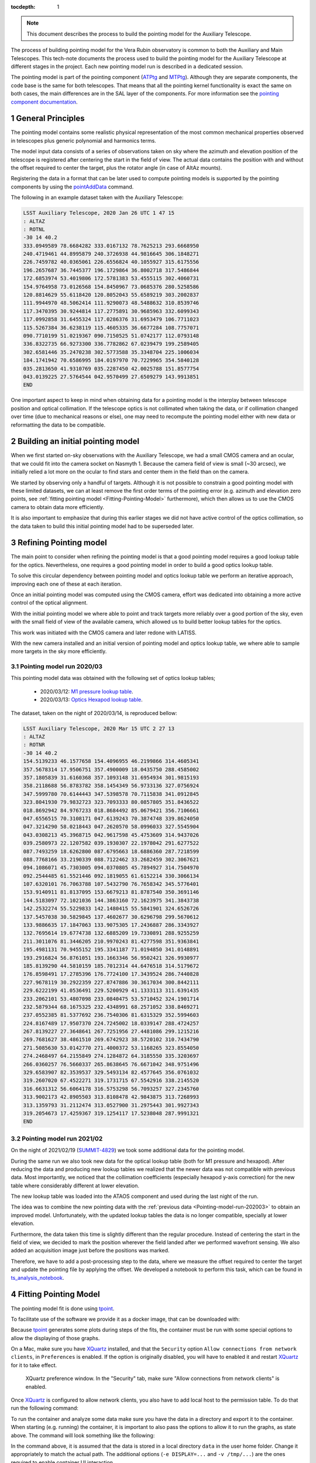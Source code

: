 :tocdepth: 1

.. Please do not modify tocdepth; will be fixed when a new Sphinx theme is shipped.

.. sectnum::

.. note::

   This document describes the process to build the pointing model for the Auxiliary Telescope.

.. Add content here.
.. Do not include the document title (it's automatically added from metadata.yaml).

The process of building pointing model for the Vera Rubin observatory is common to both the Auxiliary and Main Telescopes.
This tech-note documents the process used to build the pointing model for the Auxiliary Telescope at different stages in the project.
Each new pointing model run is described in a dedicated session.

The pointing model is part of the pointing component (`ATPtg`_ and `MTPtg`_).
Although they are separate components, the code base is the same for both telescopes.
That means that all the pointing kernel functionality is exact the same on both cases, the main differences are in the SAL layer of the components.
For more information see the `pointing component documentation`_.

.. _ATPtg: https://ts-xml.lsst.io/sal_interfaces/ATPtg.html
.. _MTPtg: https://ts-xml.lsst.io/sal_interfaces/MTPtg.html
.. _pointing component documentation: https://ts-pointing-common.lsst.io

.. _General-Principles:

General Principles
==================

The pointing model contains some realistic physical representation of the most common mechanical properties observed in telescopes plus generic polynomial and harmonics terms.

The model input data consists of a series of observations taken on sky where the azimuth and elevation position of the telescope is registered after centering the start in the field of view.
The actual data contains the position with and without the offset required to center the target, plus the rotator angle (in case of AltAz mounts).

Registering the data in a format that can be later used to compute pointing models is supported by the pointing components by using the `pointAddData`_ command.

.. _pointAddData: https://ts-xml.lsst.io/sal_interfaces/ATPtg.html#pointadddata

The following in an example dataset taken with the Auxiliary Telescope:

.. code-block:: text

  LSST Auxiliary Telescope, 2020 Jan 26 UTC 1 47 15
  : ALTAZ
  : ROTNL
  -30 14 40.2
  333.0949589 78.6684282 333.0167132 78.7625213 293.6668950
  240.4719461 44.8995879 240.3726938 44.9816645 306.1848271
  226.7459782 40.0365061 226.6556824 40.1055927 315.6175556
  196.2657687 36.7445377 196.1729864 36.8002718 317.5486844
  172.6853974 53.4019806 172.5781383 53.4555115 302.4060731
  154.9764958 73.0126568 154.8450967 73.0685376 280.5258586
  120.8814629 55.6118420 120.8052043 55.6589219 303.2002837
  111.9944970 48.5062414 111.9290073 48.5488632 310.8539746
  117.3470395 30.9244814 117.2775891 30.9685963 332.6099343
  117.0992858 31.6455324 117.0286376 31.6953479 106.7711023
  115.5267384 36.6238119 115.4605335 36.6677284 108.7757071
  090.7710199 51.0219367 090.7150525 51.0742177 112.0793148
  336.8322735 66.9273300 336.7782862 67.0239479 199.2589405
  302.6581446 35.2470238 302.5773588 35.3348704 225.1006034
  184.1741942 70.6586995 184.0197970 70.7229965 354.5840128
  035.2813650 41.9310769 035.2287450 42.0025788 151.8577754
  043.0139225 27.5764544 042.9570499 27.6509279 143.9913851
  END

One important aspect to keep in mind when obtaining data for a pointing model is the interplay between telescope position and optical collimation.
If the telescope optics is not collimated when taking the data, or if collimation changed over time (due to mechanical reasons or else), one may need to recompute the pointing model either with new data or reformatting the data to be compatible.

.. _Building-an-initial-pointing-model:

Building an initial pointing model
==================================

When we first started on-sky observations with the Auxiliary Telescope, we had a small CMOS camera and an ocular, that we could fit into the camera socket on Nasmyth 1.
Because the camera field of view is small (~30 arcsec), we initially relied a lot more on the ocular to find stars and center them in the field than on the camera.

We started by observing only a handful of targets.
Although it is not possible to constrain a good pointing model with these limited datasets, we can at least remove the first order terms of the pointing error (e.g. azimuth and elevation zero points, see :ref:`fitting pointing model <Fitting-Pointing-Model>` furthermore), which then allows us to use the CMOS camera to obtain data more efficiently.

It is also important to emphasize that during this earlier stages we did not have active control of the optics collimation, so the data taken to build this initial pointing model had to be superseded later.

.. _Refining-Pointing-model:

Refining Pointing model
=======================

The main point to consider when refining the pointing model is that a good pointing model requires a good lookup table for the optics.
Nevertheless, one requires a good pointing model in order to build a good optics lookup table.

To solve this circular dependency between pointing model and optics lookup table we perform an iterative approach, improving each one of these at each iteration.

Once an initial pointing model was computed using the CMOS camera, effort was dedicated into obtaining a more active control of the optical alignment.

With the initial pointing model we where able to point and track targets more reliably over a good portion of the sky, even with the small field of view of the available camera, which allowed us to build better lookup tables for the optics.

This work was initiated with the CMOS camera and later redone with LATISS.

With the new camera installed and an initial version of pointing model and optics lookup table, we where able to sample more targets in the sky more efficiently.

.. _Pointing-model-run-202003:

Pointing model run 2020/03
--------------------------

This pointing model data was obtained with the following set of optics lookup tables;

  - 2020/03/12: `M1 pressure lookup table`_.
  - 2020/03/13: `Optics Hexapod lookup table`_.

.. _M1 pressure lookup table: https://tstn-012.lsst.io
.. _Optics Hexapod lookup table: https://tstn-013.lsst.io

The dataset, taken on the night of 2020/03/14, is reproduced bellow:

.. code-block:: text

  LSST Auxiliary Telescope, 2020 Mar 15 UTC 2 27 13
  : ALTAZ
  : ROTNR
  -30 14 40.2
  154.5139233 46.1577658 154.4096955 46.2199866 314.4605341
  357.5678314 17.9506751 357.4900009 18.0435750 288.4585002
  357.1805839 31.6160368 357.1093148 31.6954934 301.9815193
  358.2118688 56.8783782 358.1454349 56.9733136 327.0756924
  347.5999780 70.6144443 347.5398578 70.7115838 341.0912845
  323.8041930 79.9832723 323.7093333 80.0857805 351.8436522
  018.8692942 84.9767233 018.8684492 85.0679421 356.7106661
  047.6556515 70.3108171 047.6139243 70.3874748 339.8624050
  047.3214290 58.0218443 047.2620570 58.0996033 327.5545904
  043.0308213 45.3968715 042.9617598 45.4753609 314.9437026
  039.2580973 22.1207582 039.1930307 22.1978042 291.6277522
  087.7493259 18.6262800 087.6795663 18.6886360 287.7218599
  088.7768166 33.2190339 088.7122462 33.2682459 302.3067621
  094.1086071 45.7303005 094.0370805 45.7894927 314.7504970
  092.2544485 61.5521446 092.1819055 61.6152214 330.3066134
  107.6320101 76.7063788 107.5432790 76.7658342 345.5776401
  153.9140911 81.8137095 153.6679213 81.8787540 350.3691146
  144.5183097 72.1021036 144.3863160 72.1623975 341.3843738
  142.2532274 55.5229833 142.1480415 55.5841901 324.6526726
  137.5457038 30.5829845 137.4602677 30.6296798 299.5670612
  133.9886635 17.1847063 133.9075305 17.2436887 286.3343927
  132.7695614 19.6774738 132.6885209 19.7330891 288.9255259
  211.3011076 81.3446205 210.9970243 81.4277598 351.9363841
  195.4981131 70.9455152 195.3341187 71.0194850 341.0148891
  193.2916824 56.8761051 193.1663346 56.9502421 326.9930977
  185.8139290 44.5810159 185.7012314 44.6476518 314.5179672
  176.8598491 17.2785396 176.7724100 17.3439524 286.7440828
  227.9678119 30.2922359 227.8747886 30.3617034 300.8442111
  229.6222199 41.0536491 229.5200929 41.1333113 311.6391435
  233.2062101 53.4807098 233.0840475 53.5710452 324.1901714
  232.5879344 68.1675325 232.4348991 68.2571052 338.8469271
  237.0552385 81.5377692 236.7540306 81.6315329 352.5994603
  224.8167489 17.9507370 224.7245002 18.0339147 288.4724257
  267.8139227 27.3648641 267.7251956 27.4481086 299.1215216
  269.7681627 38.4861510 269.6742923 38.5720102 310.7434790
  271.5085630 53.0142770 271.4000372 53.1168265 323.8554050
  274.2468497 64.2155849 274.1284872 64.3185550 335.3203697
  266.0360257 76.5660337 265.8638645 76.6671042 348.9751496
  329.6583907 82.3539537 329.5493134 82.4577645 356.0761032
  319.2607020 67.4522271 319.1731715 67.5542916 338.2145520
  316.6631312 56.6064178 316.5753298 56.7093257 327.2345760
  313.9002173 42.8905503 313.8108478 42.9843875 313.7268993
  313.1359793 31.2112474 313.0527900 31.2975443 301.9927343
  319.2054673 17.4259367 319.1254117 17.5238048 287.9991321
  END

.. _Pointing-model-run-202002:

Pointing model run 2021/02
--------------------------

On the night of 2021/02/19 (`SUMMIT-4829`_) we took some additional data for the pointing model.

During the same run we also took new data for the optical lookup table (both for M1 pressure and hexapod).
After reducing the data and producing new lookup tables we realized that the newer data was not compatible  with previous data.
Most importantly, we noticed that the collimation coefficients (especially hexapod y-axis correction) for the new table where considerably different at lower elevation.

The new lookup table was loaded into the ATAOS component and used during the last night of the run.

The idea was to combine the new pointing data with the :ref:`previous data <Pointing-model-run-202003>` to obtain an improved model.
Unfortunately, with the updated lookup tables the data is no longer compatible, specially at lower elevation.

Furthermore, the data taken this time is slightly different than the regular procedure.
Instead of centering the start in the field of view, we decided to mark the position wherever the field landed after we performed wavefront sensing.
We also added an acquisition image just before the positions was marked.

Therefore, we have to add a post-processing step to the data, where we measure the offset required to center the target and update the pointing file by applying the offset.
We developed a notebook to perform this task, which can be found in `ts_analysis_notebook`_.

.. _SUMMIT-4829: https://jira.lsstcorp.org/browse/SUMMIT-4829
.. _ts_analysis_notebook: https://github.com/lsst-ts/ts_analysis_notebooks

.. _Fitting-Pointing-Model:

Fitting Pointing Model
======================

The pointing model fit is done using `tpoint`_.

.. _tpoint: http://www.tpointsw.uk

To facilitate use of the software we provide it as a docker image, that can be downloaded with:

.. prompt:: bash

  docker pull ts-dockerhub.lsst.org/tpoint:latest

Because `tpoint`_ generates some plots during steps of the fits, the container must be run with some special options to allow the displaying of those graphs.

On a Mac, make sure you have `XQuartz`_ installed, and that the ``Security`` option ``Allow connections from network clients``, in ``Preferences`` is enabled.
If the option is originally disabled, you will have to enabled it and restart `XQuartz`_ for it to take effect.

.. _XQuartz: https://www.xquartz.org

.. figure:: /_static/xquartz_preference.png
   :name: fig-xquartz-preference
   :target: ../_images/xquartz_preference.png
   :alt: XQuartz preference window.

   XQuartz preference window.
   In the "Security" tab, make sure "Allow connections from network clients" is enabled.

Once `XQuartz`_ is configured to allow network clients, you also have to add local host to the permission table.
To do that run the following command:

.. prompt:: bash

  xhost + 127.0.0.1

To run the container and analyze some data make sure you have the data in a directory and export it to the container.
When starting (e.g. running) the container, it is important to also pass the options to allow it to run the graphs, as state above.
The command will look something like the following:

.. prompt:: bash

  docker run -it --rm -e DISPLAY=host.docker.internal:0 -v /tmp/.X11-unix:/tmp/.X11-unix -v ~/data:/home/saluser/data ts-dockerhub.lsst.org/tpoint:latest

In the command above, it is assumed that the data is stored in a local directory ``data`` in the user home folder.
Change it appropriately to match the actual path.
The additional options (``-e DISPLAY=...`` and ``-v /tmp/...``) are the ones required to enable container UI interaction.

Once you run the command above your terminal will be inside the container and ready to run tpoint.
To do that, simple do:

.. code-block:: text

  $ tpoint

  + - - - - - - - - - - - - - - - - - - - - +
  |                 TPOINT                  |
  |   Telescope Pointing Analysis System    |
  |              Version 21.8               |
  + _ _ _ _ _ _ _ _ _ _ _ _ _ _ _ _ _ _ _ _ +

  Copyright 2016 P.T.Wallace.  All rights reserved.

  Licensed to AURA Inc. for use with the 8m Large Synoptic Survey
  Telescope and 1.2m auxiliary telescope.  Supplied December 3, 2016.

  There are 73 standard pointing terms.
  Reading procedures from file procs.dat ...
  The library now contains 537 lines.
  Reading star catalog entries from file stars.dat ...
  The catalog contains 210 stars.

  TPOINT ready for use:  type HELP for assistance, END to quit.

  *

Load the data:

.. code-block:: text

  * indat data/20200314/AT_point_file_20200315T022713.dat
  LSST Auxiliary Telescope, 2020 Mar 15 UTC 2 27 13
  : ALTAZ
  : ROTNR
  -30 14 40.2
  154.5139233 46.1577658 154.4096955 46.2199866 314.4605341
  357.5678314 17.9506751 357.4900009 18.0435750 288.4585002
  357.1805839 31.6160368 357.1093148 31.6954934 301.9815193
  358.2118688 56.8783782 358.1454349 56.9733136 327.0756924
  ....
  316.6631312 56.6064178 316.5753298 56.7093257 327.2345760
  313.9002173 42.8905503 313.8108478 42.9843875 313.7268993
  313.1359793 31.2112474 313.0527900 31.2975443 301.9927343
  319.2054673 17.4259367 319.1254117 17.5238048 287.9991321
  END
  *

The first thing you may want to try is the ``fauto`` option, which will perform a full model fit automatically.

.. code-block:: text

  * fauto

  ...

After running this command you will see outputs indicating that the fit is ongoing and :ref:`plots with different diagnostics <fig-tpoint-fauto>`.
Sit back and wait until the fit is concluded (which may take some time, depending on the dataset).

.. figure:: /_static/tpoint-fauto.png
   :name: fig-tpoint-fauto
   :target: ../_images/tpoint-fauto.png
   :alt: diagnostic plots generated by tpoint

   Diagnostic plots generated by tpoint when running ``fauto`` with the :ref:`202003 <Pointing-model-run-202003>` dataset.

Once the fit is done tpoint print the final model and some quick diagnostics:

.. code-block:: text

  ...

  coeff       change     value    sigma

  1     IA         +0.014   -269.50    2.568
  2     IE                    +0.00
  3   & HACA2      +0.020    -11.89    1.982
  4   & HASA7      -0.019    -12.28    1.970
  5   & HESACE     -0.044    -11.55    2.696
  6   & HESA2      +0.004     +2.85    1.291
  7   & HESA3      -0.002     -2.53    1.116
  8   & HESE       -0.050   -223.21   17.816
  9   & HESE5      +0.238   -239.98   85.831
  10   & HESE7      +0.159   -191.78   55.371
  11   & HECE7      +0.242   -228.10  108.508
  12   & HESE8      -0.136   +136.23   62.538
  13   & HECE8      +0.010    -46.32   19.075
  14     NPAE       -0.031    -50.97    3.614
  15     CA                    +0.00
  16   & HSCA5CE8   -0.019     -6.81    2.001
  17   & HSSA6CE6   +0.009     -4.86    1.929
  18   & HSCE3      -0.039     -7.39    2.839
  19   & HSSE8      -0.012     -5.49    1.406
  20   & HSCE8      +0.004     -5.82    1.368
  21     AN         +0.002    +44.26    1.130
  22     AW         +0.033    +69.89    1.428
  23     TF         -0.431   +491.27  131.179
  24     TX10       +0.170   -126.69   50.740

  Sky RMS =   5.46
  Popn SD =   7.72

  TX10 and TF cannot reliably be distinguished.
  Observation #7 is a very weak outlier candidate.

  *

Note that ``tpoint`` provides the Root mean squares (RMS) and Power Spectra density (PSD) of the fit, to help diagnose the quality of the fit.

It is also highly recommended to run a "manual fit" of the data.
Instructions on how to perform this task can be found in `tpoint documentation`_.

.. _tpoint documentation: https://github.com/lsst-ts/tpoint_exec_161103/raw/master/tpoint.pdf


.. .. rubric:: References

.. Make in-text citations with: :cite:`bibkey`.

.. .. bibliography:: local.bib lsstbib/books.bib lsstbib/lsst.bib lsstbib/lsst-dm.bib lsstbib/refs.bib lsstbib/refs_ads.bib
..    :style: lsst_aa
